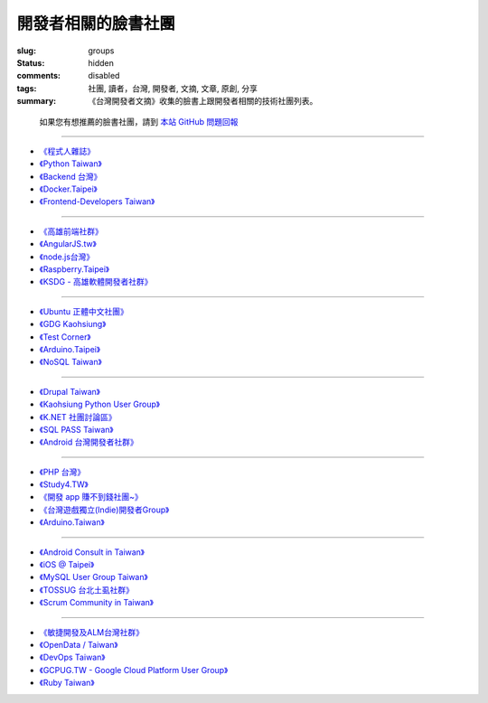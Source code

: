 開發者相關的臉書社團
############################

:slug: groups
:status: hidden
:comments: disabled
:tags: 社團, 讀者，台灣, 開發者, 文摘, 文章, 原創, 分享
:summary: 《台灣開發者文摘》收集的臉書上跟開發者相關的技術社團列表。


..

    如果您有想推薦的臉書社團，請到 `本站 GitHub 問題回報 <https://github.com/developerstw/developerstw.github.io/issues>`_

-------

* `《程式人雜誌》 <https://www.facebook.com/groups/programmerMagazine/>`_

* `《Python Taiwan》 <https://www.facebook.com/groups/pythontw/>`_

* `《Backend 台灣》 <https://www.facebook.com/groups/616369245163622/>`_

* `《Docker.Taipei》 <https://www.facebook.com/groups/docker.taipei/>`_

* `《Frontend-Developers Taiwan》 <https://www.facebook.com/groups/f2e.tw/>`_

------

* `《高雄前端社群》 <https://www.facebook.com/groups/358503154261390/>`_

* `《AngularJS.tw》 <https://www.facebook.com/groups/augularjs.tw/>`_

* `《node.js台灣》 <https://www.facebook.com/groups/node.js.tw/>`_

* `《Raspberry.Taipei》 <https://www.facebook.com/groups/RaspberryTaipei/>`_

* `《KSDG - 高雄軟體開發者社群》 <https://www.facebook.com/groups/KSDGroup/>`_

------

* `《Ubuntu 正體中文社團》 <https://www.facebook.com/groups/ubuntu.zh.hant/>`_

* `《GDG Kaohsiung》 <https://www.facebook.com/groups/AKDGroup/>`_

* `《Test Corner》 <https://www.facebook.com/groups/test.corner/>`_

* `《Arduino.Taipei》 <https://www.facebook.com/groups/arduinotaipei/>`_

* `《NoSQL Taiwan》 <https://www.facebook.com/groups/306552142710977/>`_

------

* `《Drupal Taiwan》 <https://www.facebook.com/groups/drupaltaiwan/>`_

* `《Kaohsiung Python User Group》 <https://www.facebook.com/groups/kaohsiungpy/>`_

* `《K.NET 社團討論區》 <https://www.facebook.com/groups/1434719280160547/>`_

* `《SQL PASS Taiwan》 <https://www.facebook.com/groups/sqlpasstaiwan/>`_

* `《Android 台灣開發者社群》 <https://www.facebook.com/groups/270034869726161/>`_

------

* `《PHP 台灣》 <https://www.facebook.com/groups/199493136812961/>`_

* `《Study4.TW》 <https://www.facebook.com/groups/216312591822635/>`_

* `《開發 app 賺不到錢社團~》 <https://www.facebook.com/groups/dev.profitfreeapp/>`_

* `《台灣遊戲獨立(Indie)開發者Group》 <https://www.facebook.com/groups/226369804087843/>`_

* `《Arduino.Taiwan》 <https://www.facebook.com/groups/Arduino.Taiwan/>`_

------

* `《Android Consult in Taiwan》 <https://www.facebook.com/groups/1418109428448143/>`_

* `《iOS @ Taipei》 <https://www.facebook.com/groups/ios.taipei/>`_

* `《MySQL User Group Taiwan》 <https://www.facebook.com/groups/taiwanmysqlusergroup/>`_

* `《TOSSUG 台北土虱社群》 <https://www.facebook.com/groups/tossug/>`_

* `《Scrum Community in Taiwan》 <https://www.facebook.com/groups/179345672472/>`_

------

* `《敏捷開發及ALM台灣社群》 <https://www.facebook.com/groups/AgileALM.TW/>`_

* `《OpenData / Taiwan》 <https://www.facebook.com/groups/odtwn/>`_

* `《DevOps Taiwan》 <https://www.facebook.com/groups/DevOpsTaiwan/>`_

* `《GCPUG.TW - Google Cloud Platform User Group》 <https://www.facebook.com/groups/GCPUG.TW/>`_

* `《Ruby Taiwan》 <https://www.facebook.com/groups/142197385837507/>`_
